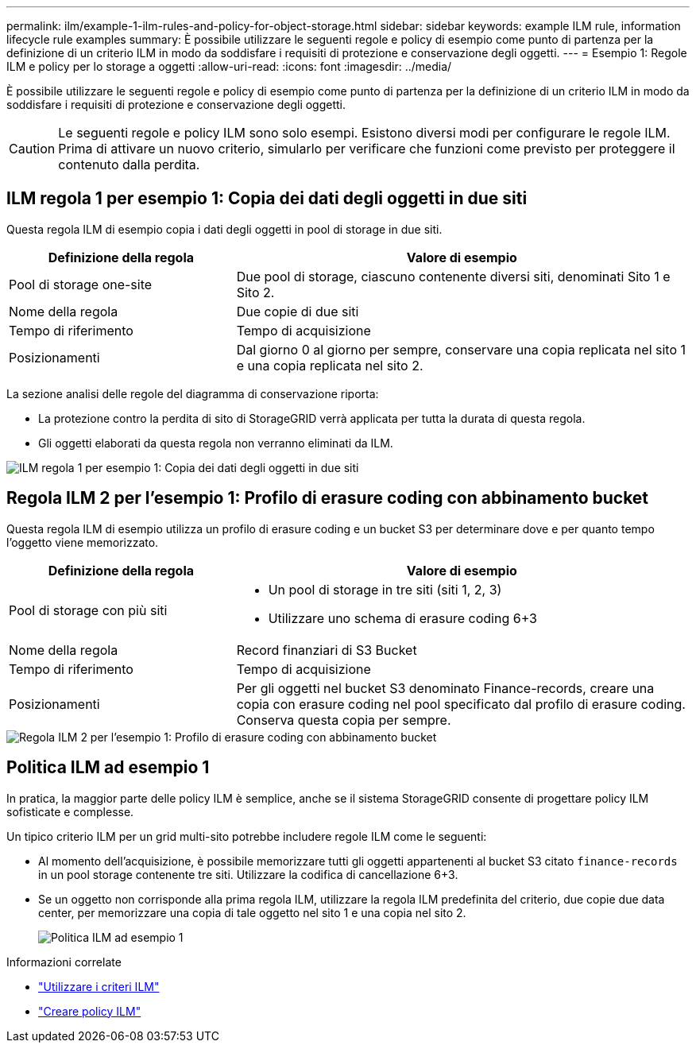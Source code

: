---
permalink: ilm/example-1-ilm-rules-and-policy-for-object-storage.html 
sidebar: sidebar 
keywords: example ILM rule, information lifecycle rule examples 
summary: È possibile utilizzare le seguenti regole e policy di esempio come punto di partenza per la definizione di un criterio ILM in modo da soddisfare i requisiti di protezione e conservazione degli oggetti. 
---
= Esempio 1: Regole ILM e policy per lo storage a oggetti
:allow-uri-read: 
:icons: font
:imagesdir: ../media/


[role="lead"]
È possibile utilizzare le seguenti regole e policy di esempio come punto di partenza per la definizione di un criterio ILM in modo da soddisfare i requisiti di protezione e conservazione degli oggetti.


CAUTION: Le seguenti regole e policy ILM sono solo esempi. Esistono diversi modi per configurare le regole ILM. Prima di attivare un nuovo criterio, simularlo per verificare che funzioni come previsto per proteggere il contenuto dalla perdita.



== ILM regola 1 per esempio 1: Copia dei dati degli oggetti in due siti

Questa regola ILM di esempio copia i dati degli oggetti in pool di storage in due siti.

[cols="1a,2a"]
|===
| Definizione della regola | Valore di esempio 


 a| 
Pool di storage one-site
 a| 
Due pool di storage, ciascuno contenente diversi siti, denominati Sito 1 e Sito 2.



 a| 
Nome della regola
 a| 
Due copie di due siti



 a| 
Tempo di riferimento
 a| 
Tempo di acquisizione



 a| 
Posizionamenti
 a| 
Dal giorno 0 al giorno per sempre, conservare una copia replicata nel sito 1 e una copia replicata nel sito 2.

|===
La sezione analisi delle regole del diagramma di conservazione riporta:

* La protezione contro la perdita di sito di StorageGRID verrà applicata per tutta la durata di questa regola.
* Gli oggetti elaborati da questa regola non verranno eliminati da ILM.


image::../media/ilm_rule_two_copies_two_data_centers.png[ILM regola 1 per esempio 1: Copia dei dati degli oggetti in due siti]



== Regola ILM 2 per l'esempio 1: Profilo di erasure coding con abbinamento bucket

Questa regola ILM di esempio utilizza un profilo di erasure coding e un bucket S3 per determinare dove e per quanto tempo l'oggetto viene memorizzato.

[cols="1a,2a"]
|===
| Definizione della regola | Valore di esempio 


 a| 
Pool di storage con più siti
 a| 
* Un pool di storage in tre siti (siti 1, 2, 3)
* Utilizzare uno schema di erasure coding 6+3




 a| 
Nome della regola
 a| 
Record finanziari di S3 Bucket



 a| 
Tempo di riferimento
 a| 
Tempo di acquisizione



 a| 
Posizionamenti
 a| 
Per gli oggetti nel bucket S3 denominato Finance-records, creare una copia con erasure coding nel pool specificato dal profilo di erasure coding. Conserva questa copia per sempre.

|===
image::../media/ilm_rule_ec_for_s3_bucket_finance_records.png[Regola ILM 2 per l'esempio 1: Profilo di erasure coding con abbinamento bucket]



== Politica ILM ad esempio 1

In pratica, la maggior parte delle policy ILM è semplice, anche se il sistema StorageGRID consente di progettare policy ILM sofisticate e complesse.

Un tipico criterio ILM per un grid multi-sito potrebbe includere regole ILM come le seguenti:

* Al momento dell'acquisizione, è possibile memorizzare tutti gli oggetti appartenenti al bucket S3 citato `finance-records` in un pool storage contenente tre siti. Utilizzare la codifica di cancellazione 6+3.
* Se un oggetto non corrisponde alla prima regola ILM, utilizzare la regola ILM predefinita del criterio, due copie due data center, per memorizzare una copia di tale oggetto nel sito 1 e una copia nel sito 2.
+
image::../media/policy_1_configured_policy.png[Politica ILM ad esempio 1]



.Informazioni correlate
* link:ilm-policy-overview.html["Utilizzare i criteri ILM"]
* link:creating-ilm-policy.html["Creare policy ILM"]

